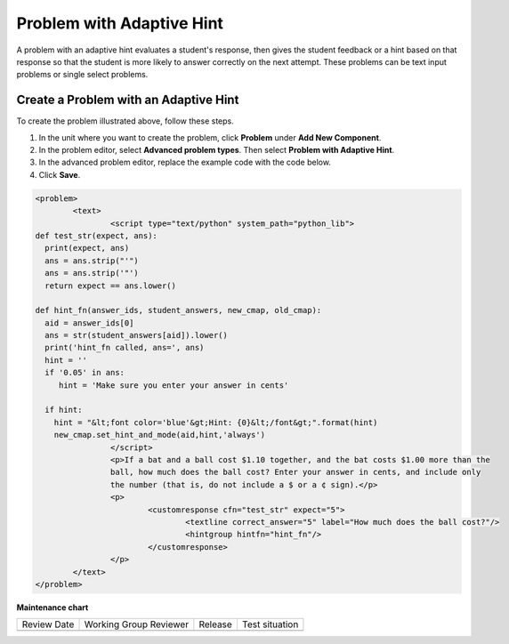 .. _Problem with Adaptive Hint:

Problem with Adaptive Hint
##########################

.. tags:: educator, how-to

A problem with an adaptive hint evaluates a student's response, then gives the
student feedback or a hint based on that response so that the student is more
likely to answer correctly on the next attempt. These problems can be text
input problems or single select problems.

.. image:: /_images/educator_how_tos/ProblemWithAdaptiveHintExample.png
 :alt: Image of a problem with an adaptive hint

Create a Problem with an Adaptive Hint
**************************************

To create the problem illustrated above, follow these steps.

#. In the unit where you want to create the problem, click **Problem**
   under **Add New Component**.
#. In the problem editor, select **Advanced problem types**. Then select
   **Problem with Adaptive Hint**.
#. In the advanced problem editor, replace the example code with the code below.
#. Click **Save**.

.. code-block:: xml

	<problem>
		<text>
			<script type="text/python" system_path="python_lib">
	def test_str(expect, ans):
	  print(expect, ans)
	  ans = ans.strip("'")
	  ans = ans.strip('"')
	  return expect == ans.lower()

	def hint_fn(answer_ids, student_answers, new_cmap, old_cmap):
	  aid = answer_ids[0]
	  ans = str(student_answers[aid]).lower()
	  print('hint_fn called, ans=', ans)
	  hint = ''
	  if '0.05' in ans:
	     hint = 'Make sure you enter your answer in cents'

	  if hint:
	    hint = "&lt;font color='blue'&gt;Hint: {0}&lt;/font&gt;".format(hint)
	    new_cmap.set_hint_and_mode(aid,hint,'always')
			</script>
			<p>If a bat and a ball cost $1.10 together, and the bat costs $1.00 more than the
			ball, how much does the ball cost? Enter your answer in cents, and include only
			the number (that is, do not include a $ or a ¢ sign).</p>
			<p>
				<customresponse cfn="test_str" expect="5">
					<textline correct_answer="5" label="How much does the ball cost?"/>
					<hintgroup hintfn="hint_fn"/>
				</customresponse>
			</p>
		</text>
	</problem>

.. seealso::
 

 :ref:`Problem with Adaptive Hint XML` (reference)


**Maintenance chart**

+--------------+-------------------------------+----------------+--------------------------------+
| Review Date  | Working Group Reviewer        |   Release      |Test situation                  |
+--------------+-------------------------------+----------------+--------------------------------+
|              |                               |                |                                |
+--------------+-------------------------------+----------------+--------------------------------+
